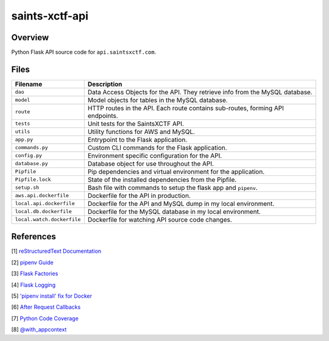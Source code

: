 saints-xctf-api
===============

Overview
--------

Python Flask API source code for ``api.saintsxctf.com``.

Files
-----

+-----------------------------+----------------------------------------------------------------------------------------------+
| Filename                    | Description                                                                                  |
+=============================+==============================================================================================+
| ``dao``                     | Data Access Objects for the API.  They retrieve info from the MySQL database.                |
+-----------------------------+----------------------------------------------------------------------------------------------+
| ``model``                   | Model objects for tables in the MySQL database.                                              |
+-----------------------------+----------------------------------------------------------------------------------------------+
| ``route``                   | HTTP routes in the API.  Each route contains sub-routes, forming API endpoints.              |
+-----------------------------+----------------------------------------------------------------------------------------------+
| ``tests``                   | Unit tests for the SaintsXCTF API.                                                           |
+-----------------------------+----------------------------------------------------------------------------------------------+
| ``utils``                   | Utility functions for AWS and MySQL.                                                         |
+-----------------------------+----------------------------------------------------------------------------------------------+
| ``app.py``                  | Entrypoint to the Flask application.                                                         |
+-----------------------------+----------------------------------------------------------------------------------------------+
| ``commands.py``             | Custom CLI commands for the Flask application.                                               |
+-----------------------------+----------------------------------------------------------------------------------------------+
| ``config.py``               | Environment specific configuration for the API.                                              |
+-----------------------------+----------------------------------------------------------------------------------------------+
| ``database.py``             | Database object for use throughout the API.                                                  |
+-----------------------------+----------------------------------------------------------------------------------------------+
| ``Pipfile``                 | Pip dependencies and virtual environment for the application.                                |
+-----------------------------+----------------------------------------------------------------------------------------------+
| ``Pipfile.lock``            | State of the installed dependencies from the Pipfile.                                        |
+-----------------------------+----------------------------------------------------------------------------------------------+
| ``setup.sh``                | Bash file with commands to setup the flask app and ``pipenv``.                               |
+-----------------------------+----------------------------------------------------------------------------------------------+
| ``aws.api.dockerfile``      | Dockerfile for the API in production.                                                        |
+-----------------------------+----------------------------------------------------------------------------------------------+
| ``local.api.dockerfile``    | Dockerfile for the API and MySQL dump in my local environment.                               |
+-----------------------------+----------------------------------------------------------------------------------------------+
| ``local.db.dockerfile``     | Dockerfile for the MySQL database in my local environment.                                   |
+-----------------------------+----------------------------------------------------------------------------------------------+
| ``local.watch.dockerfile``  | Dockerfile for watching API source code changes.                                             |
+-----------------------------+----------------------------------------------------------------------------------------------+

References
----------

[1] `reStructuredText Documentation <http://docutils.sourceforge.net/docs/user/rst/quickref.html>`_

[2] `pipenv Guide <https://realpython.com/pipenv-guide/>`_

[3] `Flask Factories <http://flask.pocoo.org/docs/1.0/patterns/appfactories/>`_

[4] `Flask Logging <http://flask.pocoo.org/docs/1.0/logging/>`_

[5] `'pipenv install' fix for Docker <https://stackoverflow.com/a/49705601>`_

[6] `After Request Callbacks <http://flask.pocoo.org/snippets/53/>`_

[7] `Python Code Coverage <https://coverage.readthedocs.io/en/v4.5.x/api_coverage.html>`_

[8] `@with_appcontext <https://stackoverflow.com/a/51824469>`_